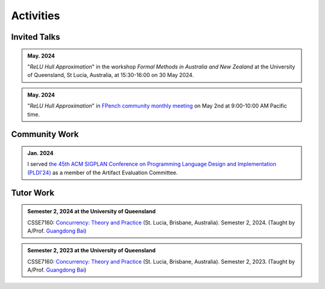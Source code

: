 Activities
==========

Invited Talks
-------------

.. admonition:: May. 2024

    "*ReLU Hull Approximation*" in the workshop
    *Formal Methods in Australia and New Zealand*
    at the University of Queensland, St Lucia, Australia,
    at 15:30-16:00 on 30 May 2024.

.. admonition:: May. 2024

    "*ReLU Hull Approximation*" in
    `FPench community monthly meeting <https://fpbench.org/>`_
    on May 2nd at 9:00-10:00 AM Pacific time.

Community Work
----------------

.. admonition:: Jan. 2024

    I served
    `the 45th ACM SIGPLAN Conference on Programming Language Design and Implementation (PLDI'24) <https://pldi24.sigplan.org/>`_
    as a member of the Artifact Evaluation Committee.

Tutor Work
----------

.. admonition:: Semester 2, 2024 at the University of Queensland

    CSSE7160: `Concurrency: Theory and Practice <https://my.uq.edu
    .au/programs-courses/course.html?course_code=CSSE7610&offer=53544c554332494e>`__
    (St. Lucia, Brisbane, Australia).
    Semester 2, 2024.
    (Taught by A/Prof. `Guangdong Bai <https://baigd.github.io/>`_)

.. admonition:: Semester 2, 2023 at the University of Queensland

    CSSE7160: `Concurrency: Theory and Practice <https://my.uq.edu
    .au/programs-courses/course.html?course_code=CSSE7610&offer=53544c554332494e&year=2023>`__
    (St. Lucia, Brisbane, Australia).
    Semester 2, 2023.
    (Taught by A/Prof. `Guangdong Bai <https://baigd.github.io/>`_)